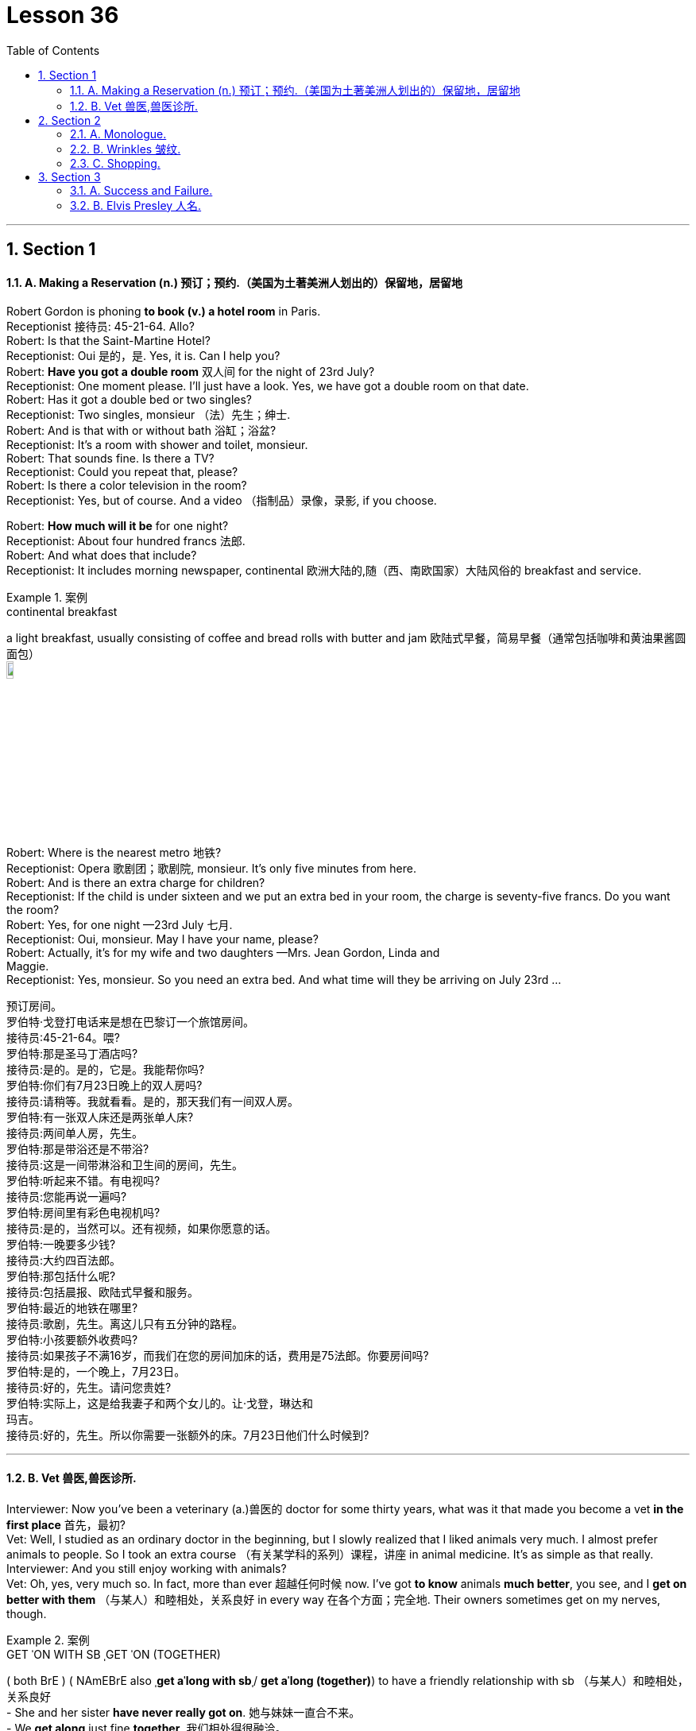 
= Lesson 36
:toc: left
:toclevels: 3
:sectnums:
:stylesheet: ../../+ 000 eng选/美国高中历史教材 American History ： From Pre-Columbian to the New Millennium/myAdocCss.css

'''





== Section 1

==== A. Making a Reservation (n.) 预订；预约.（美国为土著美洲人划出的）保留地，居留地 +

Robert Gordon is phoning *to book (v.) a hotel room* in Paris. +
Receptionist 接待员: 45-21-64. Allo? +
Robert: Is that the Saint-Martine Hotel? +
Receptionist: Oui 是的，是. Yes, it is. Can I help you? +
Robert: *Have you got a double room* 双人间 for the night of 23rd July? +
Receptionist: One moment please. I'll just have a look. Yes, we have got a double room
on that date. +
Robert: Has it got a double bed or two singles? +
Receptionist: Two singles, monsieur （法）先生；绅士. +
Robert: And is that with or without bath 浴缸；浴盆? +
Receptionist: It's a room with shower and toilet, monsieur. +
Robert: That sounds fine. Is there a TV? +
Receptionist: Could you repeat that, please? +
Robert: Is there a color television in the room? +
Receptionist: Yes, but of course. And a video （指制品）录像，录影, if you choose. +

Robert: *How much will it be* for one night? +
Receptionist: About four hundred francs  法郎. +
Robert: And what does that include? +
Receptionist: It includes morning newspaper, continental 欧洲大陆的,随（西、南欧国家）大陆风俗的 breakfast and service. +


[.my1]
.案例
====
.continental breakfast
a light breakfast, usually consisting of coffee and bread rolls with butter and jam 欧陆式早餐，简易早餐（通常包括咖啡和黄油果酱圆面包） +
image:../img/continental breakfast.jpg[,10%]
====

Robert: Where is the nearest metro 地铁? +
Receptionist: Opera  歌剧团；歌剧院, monsieur. It's only five minutes from here. +
Robert: And is there an extra charge for children? +
Receptionist: If the child is under sixteen and we put an extra bed in your room, the charge is seventy-five francs. Do you want the room? +
Robert: Yes, for one night —23rd July 七月. +
Receptionist: Oui, monsieur. May I have your name, please? +
Robert: Actually, it's for my wife and two daughters —Mrs. Jean Gordon, Linda and +
Maggie. +
Receptionist: Yes, monsieur. So you need an extra bed. And what time will they be
arriving on July 23rd ... +

[.my2]
====
预订房间。 +
罗伯特·戈登打电话来是想在巴黎订一个旅馆房间。 +
接待员:45-21-64。喂? +
罗伯特:那是圣马丁酒店吗? +
接待员:是的。是的，它是。我能帮你吗? +
罗伯特:你们有7月23日晚上的双人房吗? +
接待员:请稍等。我就看看。是的，那天我们有一间双人房。 +
罗伯特:有一张双人床还是两张单人床? +
接待员:两间单人房，先生。 +
罗伯特:那是带浴还是不带浴? +
接待员:这是一间带淋浴和卫生间的房间，先生。 +
罗伯特:听起来不错。有电视吗? +
接待员:您能再说一遍吗? +
罗伯特:房间里有彩色电视机吗? +
接待员:是的，当然可以。还有视频，如果你愿意的话。 +
罗伯特:一晚要多少钱? +
接待员:大约四百法郎。 +
罗伯特:那包括什么呢? +
接待员:包括晨报、欧陆式早餐和服务。 +
罗伯特:最近的地铁在哪里? +
接待员:歌剧，先生。离这儿只有五分钟的路程。 +
罗伯特:小孩要额外收费吗? +
接待员:如果孩子不满16岁，而我们在您的房间加床的话，费用是75法郎。你要房间吗? +
罗伯特:是的，一个晚上，7月23日。 +
接待员:好的，先生。请问您贵姓? +
罗伯特:实际上，这是给我妻子和两个女儿的。让·戈登，琳达和 +
玛吉。 +
接待员:好的，先生。所以你需要一张额外的床。7月23日他们什么时候到?
====

---

==== B. Vet 兽医,兽医诊所. +

Interviewer: Now you've been a veterinary  (a.)兽医的 doctor for some thirty years, what was it that made you become a vet *in the first place* 首先，最初? +
Vet: Well, I studied as an ordinary doctor in the beginning, but I slowly realized that I liked animals very much. I almost prefer animals to people. So I took an extra course （有关某学科的系列）课程，讲座 in animal medicine. It's as simple as that really. +
Interviewer: And you still enjoy working with animals? +
Vet: Oh, yes, very much so. In fact, more than ever 超越任何时候 now. I've got *to know* animals *much better*, you see, and I *get on better with them*  （与某人）和睦相处，关系良好 in every way 在各个方面；完全地. Their owners sometimes get on my nerves, though. +


[.my1]
.案例
====
.GET ˈON WITH SB ˌGET ˈON (TOGETHER)
( both BrE ) ( NAmEBrE also ˌ**get aˈlong with sb**ˌ/ **get aˈlong (together)**) to have a friendly relationship with sb （与某人）和睦相处，关系良好 +
- She and her sister *have never really got on*. 她与妹妹一直合不来。  +
- We *get along* just fine *together*. 我们相处得很融洽。

====

Interviewer: Oh ... why is that? +
Vet: Well, some people know very little about animals and keep them in the wrong
conditions. +
Interviewer: What sort of conditions? +
Vet: Oh, you know, some people buy a large dog and then try to keep it in a small flat 一套房间；公寓；单元房; they don't take it out enough to give it proper exercise. Other people have a cat and try to keep it in the house all day, but a cat needs to get out and be free *to come and go* as it pleases. +
A lot of people don't feed their animals properly. It's very common to give pets too much food which is very bad for them, especially if they're not getting enough exercise. Or not to feed them regularly, which is equally bad. An animal is a responsibility which is something many people don't seem to realize. +

Interviewer: You mean people keep 养；饲养 pets for the wrong reasons? +
Vet: Yes, some people want a pet because they're lonely, or simply for decoration, or just to show how rich they are. +
Interviewer: And just how do you deal with these people? +
Vet: Well, I try to tell them what the animal needs, what is the right sort of food, the proper
exercise. I try to teach them that animals are not toys and if they're to be healthy (a.), they
have to be happy. +
Interviewer: Yes, I suppose you're right. In your thirty years as a vet you must have *come across* 偶然发现; 偶然遇见,留下印象 some interesting cases? +
Vet: Oh yes, there are lots of interesting cases. I was once called to a lioness 母狮 who was giving birth and having difficulty. Now that was really interesting. +

[.my2]
====
兽医。 +
采访者:现在你已经做了30年的兽医了，是什么让你成为一名兽医的呢? +
兽医:嗯，一开始我学的是普通的医生，但慢慢地我意识到我非常喜欢动物。比起人，我更喜欢动物。所以我额外选修了一门动物医学课程。就这么简单。 +
采访者:你还喜欢和动物打交道吗? +
兽医:哦，是的，非常喜欢。事实上，现在比以往任何时候都要多。你看，我对动物有了更多的了解，我和它们在各方面都相处得更好了。不过，它们的主人有时会让我心烦。 +
采访者:哦，为什么呢? +
兽医:嗯，有些人对动物知之甚少，把它们养在错误的环境里。 +
面试官:什么样的条件? +
兽医:哦，你知道，有些人买了一只大狗，然后把它养在一个小公寓里;他们没有拿出足够的时间给它适当的锻炼。有些人养了一只猫，整天把它关在家里，但是猫需要出去，需要自由来去。 +
许多人没有正确地喂养他们的动物。给宠物太多食物是很常见的，这对它们非常有害，尤其是如果它们没有得到足够的锻炼。或者不定期给它们喂食，这同样不好。动物是一种责任，这是许多人似乎没有意识到的。 +
采访者:你是说人们养宠物是出于错误的原因? +
兽医:是的，有些人想养宠物是因为他们很孤独，或者只是为了装饰，或者只是为了显示他们有多有钱。 +
面试官:那你是怎么和这些人打交道的呢? +
兽医:嗯，我试着告诉他们动物需要什么，什么是正确的食物，适当的运动。我试着告诉他们，动物不是玩具，如果它们想要健康，就必须快乐。 +
面试官:是的，我想你是对的。在你30年的兽医生涯中，你一定遇到过一些有趣的病例吧? +
兽医:哦，是的，有很多有趣的病例。有一次，我被召唤去看望一头正在分娩却难产的母狮。这真的很有趣。
====

---

== Section 2

==== A. Monologue. +

Well, now, ladies and gentlemen, that was our last item 项目, and all that remains for me to do is to *thank* our performers 表演者；演出者；演员 sincerely 真诚地；诚实地 on behalf of 代表某人 us all *for* the pleasure they have given us this evening. And of course *I must express thanks to* those who've worked behind the scenes. And especially our producer 生产商;制作人，监制人.

But most of all *I want to say thank you to* all of you for coming here this evening and supporting this event, especially in such weather. I think perhaps *I should take this opportunity* to renew (v.)重申；重复强调; 使继续有效；延长…的期限 my sincere apologies to those sitting in the back rows. We've made temporary repairs to the roof, but unfortunately the rain tonight was unexpectedly heavy, and *we're grateful  感激的；表示感谢的 to you for* your understanding and cheerful 令人愉快的 good humor.

I may say that *we had hoped that* 表示"过去某一时间前"就已经发生或完成了的动作 temporary repairs would suffice (v.)足够；足以. But we were recently informed by our surveyor 检验员；检验官;（建筑物质量）鉴定人 that the whole roof will have to be replaced: which is of course *a severe blow* （用手、武器等的）猛击;打击；挫折 when you think it's only five years since we replaced the roof of the church 教堂 itself. And so *we shall be having another concert  音乐会；演奏会 soon*, I hope.

[.my2]
====
独白。

好了，女士们，先生们，这是我们的最后一个项目，我要做的就是代表我们大家衷心感谢我们的表演者, 今晚给我们带来的快乐。当然，我必须感谢那些在幕后工作的人。尤其是我们的制片人。但最重要的是，我要感谢大家今晚来到这里，特别是在这样的天气里支持这次活动。我想也许我应该借此机会, 向坐在后排的各位再次表示诚挚的歉意。我们对屋顶进行了临时修理，但不幸的是今晚的雨出乎意料地大，我们感谢你的理解和愉快的幽默。我可以说，我们曾希望暂时的修理就足够了。但是，最近我们的测量员通知我们，整个屋顶都必须更换。这当然是一个沉重的打击，因为我们才更换了教堂本身的屋顶才五年。我希望我们很快就能再开一场音乐会。
====


[.my1]
.案例
====

.will/shall be doing
用于表示我们认为，*"猜测"或"预期"现在或将来会发生的事情*，和打算无关。 +
- Don't call my wife now, she'll be working.对现在的猜测
====



---

==== B. Wrinkles 皱纹. +

Manager: Good morning, madam. And what can we do for you? +
Woman: What can you do for me? +
Manager: Yes, madam, what can we do for you? +
Woman: You've already done it, thank you very much. And I want something done about
what you've done for me. +
Manager: Is something the matter 有什么事吗, madam? +
Woman: I'll say there is, I want to see the manager. +
Manager: I'm the manager, madam. Now ... now *what seems to be the trouble*? 有什么麻烦吗,有哪里不舒服 +
Woman: Look at my face! +
Manager: Your face? Ah yes. Oh dear. Well, never mind. What's wrong with your face? +
What exactly am I supposed 一般认为；人们普遍觉得会;（按规定、习惯、安排等）应当，应，该，须 to be looking at? +
Woman: My lines 总体外观; 总体外形, my Wrinkles. +


[.my1]
.案例
====
.BE SUPPOSED TO DO/BE STH
(1) to be expected or required to do/be sth according to a rule, a custom, an arrangement, etc. *（按规定、习惯、安排等）应当，应，该，须* +
- *You were supposed to be here* an hour ago! 你本该在一小时以前就到这儿！

(2) to be generally believed or expected to be/do sth *一般认为；人们普遍觉得会* +
- I haven't seen it myself, but *it's supposed to be* a great movie. 这部电影我没看过，不过人们普遍认为很不错。
====

Manager: Well, we can soon *put* that *right* 使恢复正常；校正, Madam. You need a bottle of our New Generation *Wrinkle Cream* 抗皱霜. With this wonderful new cream 奶油，乳脂；霜，膏 your lines and wrinkles just ... +
Woman: Shut up! +
Manager: ... just disap ... I beg your pardon? +
Woman: I said shut up! *I was silly enough* to listen to you before. I'll listen to no more of it. +
Manager: You say you've been here before, madam. I'm afraid I don't recognize you. +
Woman: Of course you don't recognize me! Last time I came in here I was a very
attractive middle-aged woman. Now I look old enough to be even your grandmother. +
Manager: Well, yes ... er ... some of us do age (v.) quicker than others. +
Woman: It's not a question of age, my man 朋友(一种非正式的称呼，用于称呼男性朋友), it's a question of your cream. I used it for two small lines under my eyes and I woke up next morning looking like Lady Frankenstein. +
Your advertisement says 'Lose ten years overnight. For only five pounds /you can look
young and attractive again. Tried (v.)(即try)试用；试验 by thousands. Money back  退款 guarantee (v.)保证；担保；保障.' Well, I want
more than my money back. I want you to pay 付费；付酬 for me to have *plastic 可塑的；有塑性的 surgery* 整形手术；整形外科. +
Manager: But, madam, there must be some mistake. +
Woman: *I'll say* 很有同感，非常同意 there's been a mistake. My mistake was believing your advert 广告 and buying your silly cream. 'It can do the same for you, too,' it said. Well, it's certainly done something for me, but now what it did for the lady in the picture. +
Manager: But our product is tested and approved by doctors. It was thoroughly tested on
thousands of volunteers by experts before it was allowed to be sold on the market. This is the first complaint 抱怨，投诉 we've had. +
Woman: I told you, I want you to pay for a *face lift*  拉皮除皱手术 or I'm taking you to court 法院；法庭! So there! +

[.my1]
.案例
====
.I'm taking you to court!
be doing 表示近期、眼下就要发生的事情; 表示安排好要做的事情.
====


Manager: Er, do you happen to have a ... a recent photograph, madam? +
Woman: What ... whatever do you want with a photograph? You can see the way I look. +
Manager: I mean a photograph of you /just before you used the cream. +
Woman: Do you think I go to the photographers everyday? (Pause) Look, Just give me the
five pounds, will you? +
Manager: Do you have your receipt 收据；收条 with you, madam? +
Woman: Er ... just a minute ... let me have a look. (Rummages (v.)翻寻；乱翻；搜寻 in bag) Er ... no. No, I seem to have lost it? +
Manager: Then there's nothing I can do, madam. Sorry. +
Woman: (furious  狂怒的；暴怒的) I'll take you to court. I'll take you to court. +
Manager: You can do as you please, madam. Good morning. +

[.my2]
====
皱纹。 +
经理:早上好，女士。我们能为您做些什么? +
女:你能为我做些什么? +
经理:是的，夫人，我们能为您做些什么? +
女:你已经做了，非常感谢。我希望你能弥补你为我所做的一切。 +
经理:有什么事吗，夫人? +
女:我会说有，我要见经理。 +
经理:我就是经理，女士。现在……现在有什么问题吗? +
看我的脸! +
经理:你的脸?哦,是的。哦亲爱的。好吧，没关系。你的脸怎么了? +
我到底该看什么? +
我的线条，我的皱纹。 +
经理:嗯，我们很快就能修好，夫人。你需要一瓶我们的New +
一代抗皱霜。有了这种神奇的新面霜，你的皱纹就…… +
闭嘴! +
经理:就这样消失了，你说什么? +
女:我说了闭嘴!我以前真傻，听了你的话。我不想再听了。 +
经理:您说您以前来过这里，夫人。恐怕我不认识你。 +
女:你当然不认识我了!上次我来这里的时候还是个很有魅力的中年女人。现在我看起来老得可以当你奶奶了。 +
经理:嗯，是的，我们中的一些人确实比其他人老得快。 +
女人:这不是年龄的问题，伙计，这是你的奶油的问题。我用它在我的眼睛下面画了两条细纹，第二天早上醒来我就像弗兰肯斯坦夫人一样。 +
你的广告上写着“一夜消瘦十岁”。只要花五英镑，你就能再次显得年轻迷人。成千上万的人尝试过。保证退款。”我想要的不仅仅是钱。我想让你出钱让我做整形手术。 +
经理:但是，夫人，一定是搞错了。 +
女:我会说是搞错了。我的错误是相信了你的广告，买了你那愚蠢的面霜。“它也可以为你做同样的事，”它说。它确实对我起了作用，但现在它对照片中的女士起了什么作用。 +
经理:但是我们的产品是经过医生测试和认可的。在允许在市场上销售之前，专家对数千名志愿者进行了彻底的测试。这是我们收到的第一个投诉。 +
女:我告诉过你，我要你付钱做整容手术，否则我就告你上法庭!所以在那里! +
经理:嗯，夫人，您有近照吗? +
女:你要照片干什么?你可以看到我的样子。 +
经理:我是说你用面霜之前的照片。 +
女:你以为我每天都去找摄影师吗?(停顿)听着，给我五英镑，好吗? +
经理:夫人，您带收据了吗? +
女:嗯，等一下，让我看看。(在包里翻找)嗯，不。没有，我好像把它弄丢了。 +
经理:那我就无能为力了，夫人。对不起。 +
女:(愤怒地)我要把你告上法庭。我会把你告上法庭。 +
经理:夫人，您可以随心所欲。早上好。
====

---

==== C. Shopping. +

—Right, what do you want me to get then? +
—Right, er ... well, go to the *green grocer*'s (食物杂货店,食物杂货商),蔬菜水果商 first. +
—Yeah, the green grocer's. (Right.) OK. +
—Right, let me see, potatoes 土豆, but new potatoes, not mottled 斑驳的；杂色的 ones. I mean they're really not very good any more. Urm, three pounds ... +


[.my1]
.案例
====
.green grocer
image:../img/green grocer.jpg[,10%]


.mottled +
adj. marked with shapes of different colours without a regular pattern 斑驳的；杂色的
====

—Hang on. I'm trying to write this down. New potatoes. +
—Right. +
—... three pounds. +
—Three pounds. Yes. +
—**Spring onions** 大葱, one bunch. +
—One bunch of spring onions. +
—Yeah. +
—OK. +


[.my1]
.案例
====
.spring onion
image:../img/spring onion.jpg[,20%]

====


—And ... a pound of bananas. +
—And a pound of bananas. Right. +
—And then, could you go to the supermarket as well? +
—Yes, yes. +
—Mm, let me see. A packet of *sugar cubes* 糖块, 方糖 . +
—A packet of sugar cubes. +
—Yeah. Cubes, *mind you* （口语中用以强调陈述）你要明白，要知道，不过要注意, not the other stuff. +
—Right. +

[.my1]
.案例
====
.sugar cubes
image:../img/sugar cubes.webp[,10%]
====

—Coffee, *instant coffee* 即溶咖啡, but yeah, get Nescafe 雀巢咖啡, Nescafe gold blend （不同类型东西的）混合品，混合物. +
—Nescafe? +
—Yeah. I don't really like any other kinds. +
—OK. Nescafe ... what did you say? +
—Gold blend. +
—Gold blend. Yeah. +
—You know one of those eight-ounce jars （玻璃）罐子；广口瓶. +
—Eight ounces. Yes, yes. +


—Cooking oil 烹饪油. +
—Cooking oil. +
—Sunflower 向日葵 ... you see, I need it for ... +
—What is it? What's that? +
—Sunflower. +
—Sunflower? +
—I need it for a special recipe 烹饪法；食谱;方法；秘诀；诀窍. +
—Never heard of that. +
—Sunflower cooking oil. +
—Yeah. +
—Right. +
—Wine. +
—Any special kind? +
—Any *dry white* 干白葡萄酒. +
—Dry white wine. Yeah. +


[.my1]
.案例
====
.dry white
image:../img/dry white.jpg[,10%]


干白葡萄酒(le vin blanc)，“干”是从香槟酒酿造中借用的一个词，即不添加任何水、香料、酒精等添加剂，直接用纯葡萄汁酿造的酒。 +
葡萄榨汁后，立即将葡萄皮核过滤出去，葡萄汁酿成酒后基本无色或有淡黄色为干白酒. +

- *"红酒"就是用"红葡萄"酿的酒.* 酒的红色均来自葡萄皮中的红色素，绝不可使用人工合成的色素。
- "白葡萄酒"就是用"白葡萄"或"红皮白肉的葡萄"酿的酒。*
====

—And some bread. +
—Some bread. Any, again, any particular kind? +
—No. +
—Any kind? +
—Any kind, yeah. +
—OK. Yeah. Anything else? +
—No, I don't think. Oh yes, hang on. I forget apples. Golden delicious 苹果的品牌名, urm, from the green grocer's. +
—Golden delicious  美味的；可口的；芬芳的 apples. How many? +
—Two pounds. +
—Two pounds. +
—Yes. +




\* * * +
—Hi, I'm back. +
—Ah, good. Right, well, let's see what you've got then. +
—Right, let's see what we have got here. Three pounds of potatoes. +
—Oh look. These're old potatoes. I did say new potatoes. These, these are no good. +
—Oh, I'm sorry. It doesn't make much difference. +
—Yes, it does. +
—I'm sorry. Well, actually, I couldn't, I didn't see any new potatoes. +
—Mm, alright. What are these, onions? +
—Onions, yes. +
—But these are not spring onions. +
—Oh, they are nice, nice big ones, though, aren't they? +
—Yeah, but not spring onions. +
—Oh, sorry. I didn't, *I didn't really know* what spring onions were. +
—Well, you know, there's long ones ... +
—Oh, they have all sorts. +
—... and thin ones. +
—Right. Some bananas. +
—That, yeah, they are fine. Great. +
—Good. Two pounds of apples. +
—Cooking apples? I did say golden delicious. Look, these are for cooking. I wanted some
for eating. You know, for ... oh well ... +
—Oh well, I didn't know. I thought they would do. They look nice. +
—Mm, no. +
—Right. A bottle of wine. Riesling 雷司令（一种干白葡萄酒的商标名称）, OK? +
—Yeah, fine, great. That's fine. And sugar cubes here. Great. +
—Yes, yes. +
—OK. +
—Right. Now they didn't have any Nescafe Gold Blend, so I got Maxwell House 麦斯威尔咖啡. That's all
they had. +
—Alright, alright. Never mind. +
—Yeah. And oil. +
—But not Sunflower oil. +
—I couldn't see that. I got this. I think it's good stuff, good quality. +
—Yes, it is good, but it's *olive oil* 橄榄油 and that's not what my recipe wanted. I need Sunflower oil. +
—Well, I don't think you'll find it. And a loaf of bread. +
—That's fine. All right. Well, I suppose I'll have to go out myself again then. +
—Well, sorry, but I don't think it's my fault. +
—Mm. +

[.my2]
====
购物。 +
-好吧，那你想让我买什么? +
-好吧，先去蔬菜食品店。 +
-是的，绿色食品杂货店。(右)。好的。 +
-好的，让我看看，土豆，但是新土豆，不是有斑点的土豆。我的意思是他们真的不太好了。嗯，三磅…… +
挂了。我试着把它写下来。新土豆。 +
-对。 +
-…三磅。 +
3磅。是的。 +
葱，一串。 +
-一束葱。 +
-是的。 +
-好的。 +
-还有一磅香蕉。 +
-还有一磅香蕉。正确的。 +
-然后，你能去超市吗? +
-是的,是的。 +
-让我看看。一包方糖。 +
一包方糖。 +
-是的。注意，是方块，不是其他东西。 +
-对。 +
-咖啡，速溶咖啡，但是，是的，雀巢咖啡，雀巢黄金混合咖啡。 +
雀巢咖啡吗? +
-是的。其他的我都不喜欢。 +
-好的。雀巢，你说什么? +
黄金混合。 +
黄金混合。是的。 +
-你知道那种8盎司的罐子。 +
8盎司。是的,是的。 +
——煮饭石油。 +
——煮饭石油。 +
-向日葵，你看，我需要它… +
-这是什么?那是什么? +
向日葵。 +
向日葵吗? +
我需要它来做一个特别的食谱。 +
-从来没听说过。 +
-葵花籽食用油。 +
-是的。 +
-对。 +
比如美酒。 +
-有什么特别的吗? +
-任何干白。 +
-干白葡萄酒。是的。 +
还有一些面包。 +
有些面包。还是那句话，有什么特别的吗? +
-不。 +
——每一种? +
-任何一种都可以。 +
-好的。是的。还有别的事吗? +
-不，我不这么认为。哦，是的，稍等。我忘了苹果。黄金美味，嗯，从绿色食品杂货店买的。 +
-金黄可口的苹果。有多少? +
两磅。 +
两磅。 +
-是的。 +
* * * +
-嗨，我回来了。 +
——啊,很好。好吧，让我们看看你有什么能耐。 +
-好的，让我们看看这里都有什么。三磅土豆。 +
-哦。这些是老土豆。我说的是新土豆。这些，这些不好。 +
-哦，对不起。这没什么区别。 +
-是的。 +
我很抱歉。事实上，我没看到，我没看到新的土豆。 +
嗯,好吧。这些是什么，洋葱吗? +
洋葱,是的。 +
但这些不是小葱。 +
-哦，它们很漂亮，很漂亮，很大，不是吗? +
-是的，但不是葱。 +
-哦,抱歉。我真的不知道小葱是什么。 +
-嗯，你知道的，有很长的… +
-哦，他们有各种各样的。 +
-还有瘦的。 +
-对。一些香蕉。 +
-是的，他们很好。太好了。 +
改善情况。两磅苹果。 +
——煮饭苹果吗?我说的是金灿灿的。看，这些是做饭用的。我想要一些吃的。你知道，对于…… +
-哦，我不知道。我想他们能行。它们看起来不错。 +
嗯,不。 +
-对。一瓶酒。雷司令,好吗? +
-好，很好。这很好。这里还有方糖。太好了。 +
-是的,是的。 +
-好的。 +
-对。现在他们没有雀巢黄金混合咖啡，所以我买了麦斯威尔之家。这就是他们所有的。 +
-好的,好的。不要紧。 +
-是的。和石油。 +
但不是葵花籽油。 +
-我看不出来。我来吧。我觉得这是好东西，质量好。 +
是的，很好，但这是橄榄油，这不是我的食谱想要的。我需要葵花籽油。 +
-我觉得你找不到。还有一条面包。 +
——很好。好吧。好吧，那我想我又得自己出去了。 +
-嗯，对不起，但我不认为这是我的错。 +
毫米。
====

---

== Section 3 +

==== A. Success and Failure. +

Hugh is on the telephone. Listen to his conversation with Herr Kohler. +
Secretary 秘书: I have a call for you /on line one, Mr. Gibbs. It's Mandred Kohler in Dusseldorf. +
Hugh: Oh, yes. *Put him through* 为某人接通电话. Hello, Herr Kohler. How are you? +
Kohler: Very well, thank you. And you? +
Hugh: Just fine 非常好；完全没问题. +
Kohler: Glad to hear it ... uh ... I'll come straight to the point, if you don't mind. I'm sure you
know why I'm phoning. +
Hugh: Yes, of course. About the ... +
Kohler: Exactly. Are you in a position  处境；地位；状况 to give us a definite assurance that the goods will be
delivered on time? +
Hugh: Well, um ... you can  **count on** 指望,依靠 us to do our very best, however ... +
Kohler: Hmm. Excuse me, Mr. Gibbs, but I'm afraid that really isn't good enough ... *I beg your pardon* 请原谅, I don't mean *your best （人或事物所能达到的）最高标准 isn't good enough*, but will you *meet the deadline* 按期完成,满足最后期限; 赶上最后期限 or won't you? +
Hugh: I ... I was coming to that 我刚才正要说到那一点, Herr Kohler. I must be frank 坦率的；直率的 with you. We've run into a few problems. +
Kohler: Problems? What kind of problems? +
Hugh: Technical problems. Nothing very serious. There's no need to worry. +
Kohler: I hope not, Mr. Gibbs, *for your sake* 为了某人（或某事）起见；因某人（或某事）的缘故 as well as ours. I'm sure you're aware (a.)知道；意识到；明白 that there's a penalty 惩罚；处罚；刑罚 in your contract with us for late delivery and we'll ... +


[.my1]
.案例
====
.FOR THE SAKE OF SB/STH ,  FOR SB'S/STH'S SAKE
in order to help sb/sth or because you like sb/sth 为了某人（或某事）起见；因某人（或某事）的缘故 +
- They stayed together *for the sake of the children*. 为了孩子，他们还待在一起。  +
- You can do it. Please, *for my sake*. 这个你是能做的。求你了，就算为了我。  +
- I hope you're right, *for all our sakes* (= because this is important for all of us) . 我希望你没事，这对我们大家都好。
====


Hugh: Yes, Herr Kohler, I'm perfectly aware of that. But do you need the whole order by
the 24th? +
Kohler: We would certainly prefer  (v.)较喜欢；喜欢…多于… the whole order to be delivered by then, yes. +
Hugh: Yes, but do you need the whole order then? +
Kohler: What exactly are you suggesting? +
Hugh: You can *count on us* to get half of the order to you by then. +
Kohler: Hmm ... and how long before the other half is delivered? +
Hugh: Another week at the most! +
Kohler: Hmm ... you're sure that's all? +
Hugh: Yes, absolutely! You can depend on us to get half the order to you by the 24th and the other half within a week. +
Kohler: Hmm ... yes, that should be all right ... but there must be no further delays! +
Hugh: There won't be! You can count on that. +
Kohler: Very well, Mr. Gibbs. +
Hugh: Thank you! You've been very understanding. +
Kohler: Goodbye, Mr. Gibbs. +
Hugh: Goodbye, Herr Kohler. And thank you again! Phew! Well, ... that's at least one
problem out of the way! +


[.my2]
====
成功与失败。 +
休正在打电话。请听他与科勒先生的对话。 +
秘书:吉布斯先生，一号线有您的电话。我是杜塞尔多夫的曼德雷德·科勒。 +
休:哦，是的。给他接过来。你好，科勒先生。你好吗？ +
科勒:很好，谢谢。你呢? +
休:还好。 +
科勒:很高兴听你这么说，嗯，如果你不介意的话，我就开门见山了。你肯定知道我打电话的原因。 +
休:是的，当然。关于…… +
科勒:没错。你方能否向我方保证货物能按时交货? +
休:嗯，你可以相信我们会尽力的，不过…… +
科勒:嗯。对不起，吉布斯先生，恐怕这还不够好……对不起，我不是说你尽力了不够好，但你到底能不能赶上最后期限? +
休:我正要说这个，科勒先生。我必须坦率地告诉你。我们遇到了一些问题。 +
科勒:问题?什么样的问题? +
休:技术问题。没什么严重的。没有必要担心。 +
科勒:我希望不会，吉布斯先生，这是为了你，也是为了我们。我相信你知道，在你与我们的合同中，交货迟了是要罚款的，我们会…… +
休:是的，科勒先生，我非常清楚。但是你需要在24号之前完成全部订单吗? +
科勒:是的，我们当然希望所有的订单都能在那之前送到。 +
休:是的，但是你需要整个订单吗? +
科勒:你到底想说什么? +
休:你可以放心，到那时我们会把一半的订单交给你。 +
另一半要多久才能送到? +
休:最多再一周! +
你确定就这些吗? +
休:是的，当然!你可以放心，我们会在24号前把一半的订单交给你，另一半在一周内交给你。 +
科勒:嗯，是的，应该没问题，但是不能再延误了! +
休:不会的!你可以放心。 +
科勒:好的，吉布斯先生。 +
休:谢谢!你一直很善解人意。 +
再见，吉布斯先生。 +
休:再见，科勒先生。再次感谢大家!唷!好吧，这至少解决了一个问题!
====

---

==== B. Elvis Presley 人名. +

When Elvis Presley died on 16th August, 1977, radio and television programs all over the world were interrupted to give the news of his death. President Carter was asked to declare a day of national mourning (n.)伤逝；哀悼. Carter said: 'Elvis Presley changed the face of American popular culture ... He was unique and irreplaceable （因贵重或独特）不能替代的.' Eighty thousand people attended his funeral. The streets were jammed with cars, and Elvis Presley films were shown on television, and his records were played on the radio all day. In the year after his death, one hundred million Presley LPs were sold.

[.my1]
.案例
====
.LP
the abbreviation for ‘long-playing record' (a record that plays for about 25 minutes each side and turns 33 times per minute) 密纹唱片（全写为**long-playing record**，每面约25分钟、每分钟33转的唱片） +
image:../img/long-playing record.jpg[,10%]
====

Elvis Presley was born on January 8th, 1935, in Tupelo 城市名, Mississippi. His twin brother, Jesse Garon, died at birth. His parents were very poor and Elvis never had music lessons, but he was surrounded by music from an early age. His parents were very religious 虔诚的; 笃信宗教的, and Elvis regularly sang at *church services* 教堂礼拜. In 1948, when he was thirteen, his family moved to Memphis, Tennessee. He left school in 1953 and got a job as a truck driver.

In the summer of 1953 Elvis paid four dollars and recorded two songs for his mother's birthday at Sam Phillips' Sun Records studio. Sam Phillips heard Elvis and asked him to record "That's All Right" in July 1954. Twenty thousand copies were sold, mainly in and around Memphis 城市名. He made five more records for Sun, and in July 1955 he met Colonel Tom Parker, who became his manager in November. Parker *sold* Elvis's contract 合同，契约 *to* RCA Records. Sun Records got thirty-five thousand dollars and Elvis got five thousand dollars.

With the money he bought a pink Cadillac 卡迪拉克车 for his mother. On January 10th, 1956, Elvis recorded "Heartbreak Hotel", and a million copies were sold. In the next fourteen months he made another fourteen records, and they were all big hits  很受欢迎的人（或事物）;风行一时的流行歌曲（或唱片）. In 1956 he also made his first film in Hollywood.


[.my1]
.案例
====
.Cadillac
image:../img/Cadillac.jpg[,10%]
====

In March 三月, 1958, Elvis had to join the army. He wanted to be an ordinary soldier. When his hair was cut thousands of women cried. He spent the next two years in Germany, where he met Priscilla Beaulieu, who became his wife eight years later on May 1st, 1967. In 1960 he left the army and went to Hollywood where he made several films during the next few years.

By 1968 many people had become tired (a.)厌倦；厌烦 of Elvis. He hadn't performed 做；履行；执行;演出；表演 live since 1960. But he recorded a new LP 密纹唱片 "From Elvis in Memphis" and appeared 出现；呈现；显现;演出 in a special television program. He became popular again, and went to Las Vegas, where he was paid seven hundred fifty thousand dollars for four weeks. In 1972 his wife left him, and they were divorced in October, 1973. He died from a heart attack. He had been working too hard, and eating and drinking too much for several years. He left all his money to his only daughter, Lisa Marie Presley. She became one of the richest people in the world when she was only nine years old.


[.my2]
====
猫王。+

1977年8月16日，当埃尔维斯·普雷斯利去世时，全世界的广播和电视节目都中断了播出他去世的消息。卡特总统被要求宣布全国哀悼日。卡特说:“猫王改变了美国流行文化的面貌……他是独一无二的，不可替代的。”八万人参加了他的葬礼。街道上挤满了汽车，电视上播放着埃尔维斯·普雷斯利的电影，收音机里整天播放着他的唱片。在他死后的一年里，普雷斯利唱片的销量达到了1亿张。

埃尔维斯·普雷斯利于1935年1月8日出生在密西西比州的图珀洛。他的双胞胎兄弟杰西·加隆出生时就去世了。他的父母很穷，埃尔维斯从未上过音乐课，但他从小就被音乐包围着。他的父母非常虔诚，埃尔维斯经常在教堂做礼拜时唱歌。1948年，当他13岁时，他的家人搬到了田纳西州的孟菲斯。1953年，他离开学校，找到了一份卡车司机的工作。

1953年夏天，埃尔维斯花了4美元，在山姆·菲利普斯的太阳唱片工作室为他母亲的生日录制了两首歌。1954年7月，山姆·菲利普斯(Sam Phillips)听到了埃尔维斯的歌声，并请他录制了《没关系》(That 's All Right)。这本书卖出了2万册，主要是在孟菲斯及其周边地区。他又为Sun创造了5张唱片。1955年7月，他遇到了Tom Parker上校，后者于11月成为Sun的经纪人。帕克把猫王的合同卖给了RCA唱片公司。太阳唱片公司得到了三万五千美元，猫王得到了五千美元。

他用这笔钱给母亲买了一辆粉红色的凯迪拉克。1956年1月10日，埃尔维斯录制了《心碎旅馆》，卖出了100万张。在接下来的14个月里，他又出了14张唱片，都是大获成功。1956年，他在好莱坞拍摄了他的第一部电影。

1958年3月，埃尔维斯不得不参军。他想成为一名普通的士兵。当他的头发被剪掉时，成千上万的女人哭了。他在德国度过了接下来的两年，在那里他遇到了普丽西拉·博留，八年后的1967年5月1日，她成为了他的妻子。1960年，他离开军队去了好莱坞，在接下来的几年里他拍了几部电影。

到1968年，许多人已经厌倦了猫王。自1960年以来，他就没有进行过现场表演。但他录制了一张新的LP《埃尔维斯在孟菲斯》，并出现在一个特别的电视节目中。他再次走红，并去了拉斯维加斯，在那里他四周的报酬是75万美元。1972年，他的妻子离开了他，他们于1973年10月离婚。他死于心脏病发作。几年来，他工作太辛苦，吃得太多，喝得太多。他把所有的钱都留给了他唯一的女儿丽莎·玛丽·普雷斯利。她在九岁时就成为了世界上最富有的人之一。
====

[.my1]
.案例
====
单看“猫王”这两个字怎么都跟他的本名Elvis Presley没啥关系，那为什么大家都习惯性的叫他“猫王”呢？能查到的比较靠谱的说法是以下几种：

美国南部的歌迷给Elvis的一个昵称是“The Hillbilly Cat”，大概意思就是“来自乡村的小子”，除此之外他还有一个绰号是“the King of Western Pop”，即西部流行之王。分别取这两个绰号中的cat和king简化组合而成就是“猫王”这一称呼的由来了。

另外还有一种说法是因为Elvis标志性的舞台演绎动作像只发了情的公猫，每当他演唱情歌的时候，总会吸引一堆女性歌迷，就像公猫会吸引一堆母猫一样，因此称他为：“猫王”。

50年代后期，朝鲜战争和冷战使美国军队兵员紧缺，为了补充军队，当时美国所有适龄青年都会收到军方发出的应征通知书。时年22岁的猫王也接到了美国军队的征兵通知。 +
海军和空军都打起了猫王的主意。*海军提出要建立一个“埃尔维斯·普雷莉斯连（猫王连）”，而空军则想让他出任征兵大使，吸引年轻人。*

尽管普莉希拉有外遇，猫王也与他合作电影的女主角断断续续有过各种关系，但他们结婚的头几年对这对夫妇来说似乎是一段幸福的时光。然而，当猫王的职业生涯在1968年的电视特别节目之后再次起飞时，也遇到越来越多的其他女人。猫王一直在拉斯维加斯巡回演出因此经常把妻儿丢在家中。 +
*因为猫王经常不在家，这段婚姻渐渐的变质了。* +
1971年，猫王与乔伊斯·波娃（Joyce Bova）的婚外情导致了猫王夫妇的婚姻彻底破裂。

音乐界的大明星跨界到电影是很正常的事情，在猫王声名鹊起的时候，他也选择进入好莱坞发展。猫王的梦想是成为一名好演员.

他的唱片销量一直直线下降，他的电影也难以激起人们的兴趣，当时他也对自己的事业非常不满。

猫王的实际死因虽然是心力衰竭，但导致其心脏出现问题的原因现在被认为是长期滥用药物以及吸毒的结果。

====


---

